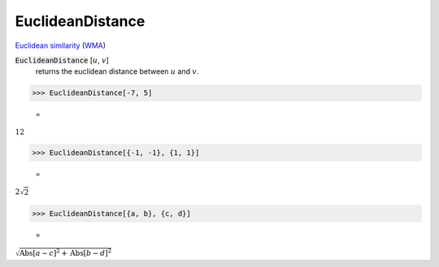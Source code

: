 EuclideanDistance
=================

`Euclidean similarity <https://en.wikipedia.org/wiki/Euclidean_distance>`_     (`WMA <https://reference.wolfram.com/language/ref/EuclideanDistance.html>`_)


:code:`EuclideanDistance` [:math:`u`, :math:`v`]
    returns the euclidean distance between :math:`u` and :math:`v`.





>>> EuclideanDistance[-7, 5]

    =
:math:`12`


>>> EuclideanDistance[{-1, -1}, {1, 1}]

    =
:math:`2 \sqrt{2}`


>>> EuclideanDistance[{a, b}, {c, d}]

    =
:math:`\sqrt{\text{Abs}\left[a-c\right]^2+\text{Abs}\left[b-d\right]^2}`


